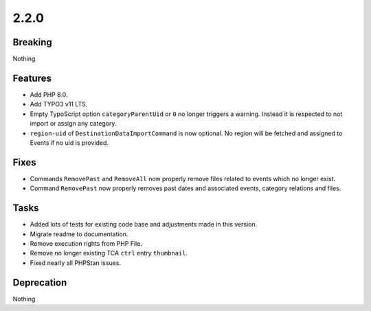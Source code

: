 2.2.0
=====

Breaking
--------

Nothing

Features
--------

* Add PHP 8.0.

* Add TYPO3 v11 LTS.

* Empty TypoScript option ``categoryParentUid`` or ``0`` no longer triggers a warning.
  Instead it is respected to not import or assign any category.

* ``region-uid`` of ``DestinationDataImportCommand`` is now optional.
  No region will be fetched and assigned to Events if no uid is provided.

Fixes
-----

* Commands ``RemovePast`` and ``RemoveAll`` now properly remove files related to events which no longer exist.

* Command ``RemovePast`` now properly removes past dates and associated events, category relations and files.

Tasks
-----

* Added lots of tests for existing code base and adjustments made in this version.

* Migrate readme to documentation.

* Remove execution rights from PHP File.

* Remove no longer existing TCA ``ctrl`` entry ``thumbnail``.

* Fixed nearly all PHPStan issues.

Deprecation
-----------

Nothing
